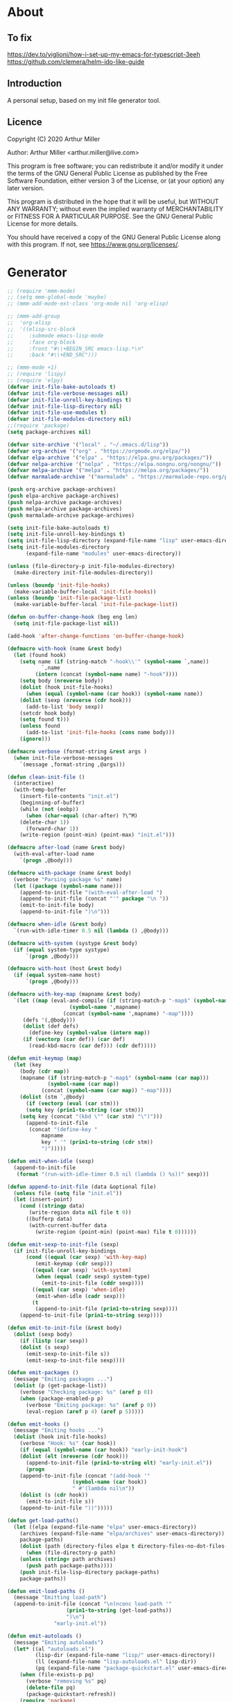 # -*- eval: (progn (org-babel-goto-named-src-block "onstartup") (org-babel-execute-src-block) (outline-hide-sublevels 2)); -*-
* About
** To fix
   [[https://dev.to/viglioni/how-i-set-up-my-emacs-for-typescript-3eeh]]
   https://github.com/clemera/helm-ido-like-guide
** Introduction

   A personal setup, based on my init file generator tool.

** Licence
   Copyright (C) 2020  Arthur Miller

   Author: Arthur Miller <arthur.miller@live.com>

   This program is free software; you can redistribute it and/or modify
   it under the terms of the GNU General Public License as published by
   the Free Software Foundation, either version 3 of the License, or
   (at your option) any later version.

   This program is distributed in the hope that it will be useful,
   but WITHOUT ANY WARRANTY; without even the implied warranty of
   MERCHANTABILITY or FITNESS FOR A PARTICULAR PURPOSE.  See the
   GNU General Public License for more details.

   You should have received a copy of the GNU General Public License
   along with this program.  If not, see <https://www.gnu.org/licenses/>.
* Generator
  #+NAME: onstartup
  #+begin_src emacs-lisp :results output silent
;; (require 'mmm-mode)
;; (setq mmm-global-mode 'maybe)
;; (mmm-add-mode-ext-class 'org-mode nil 'org-elisp)

;; (mmm-add-group
;;  'org-elisp
;;  '((elisp-src-block
;;     :submode emacs-lisp-mode
;;     :face org-block
;;     :front "#\\+BEGIN_SRC emacs-lisp.*\n"
;;     :back "#\\+END_SRC")))

;; (mmm-mode +1)
;; (require 'lispy)
;; (require 'elpy)
(defvar init-file-bake-autoloads t)
(defvar init-file-verbose-messages nil)
(defvar init-file-unroll-key-bindings t)
(defvar init-file-lisp-directory nil)
(defvar init-file-use-modules t)
(defvar init-file-modules-directory nil)
;;(require 'package)
(setq package-archives nil)

(defvar site-archive '("local" . "~/.emacs.d/lisp"))
(defvar org-archive '("org" . "https://orgmode.org/elpa/"))
(defvar elpa-archive '("elpa" . "https://elpa.gnu.org/packages/"))
(defvar nelpa-archive '("nelpa" . "https://elpa.nongnu.org/nongnu/"))
(defvar melpa-archive '("melpa" . "https://melpa.org/packages/"))
(defvar marmalade-archive '("marmalade" . "https://marmalade-repo.org/packages/"))

(push org-archive package-archives)
(push elpa-archive package-archives)
(push nelpa-archive package-archives)
(push melpa-archive package-archives)
(push marmalade-archive package-archives)

(setq init-file-bake-autoloads t)
(setq init-file-unroll-key-bindings t)
(setq init-file-lisp-directory (expand-file-name "lisp" user-emacs-directory))
(setq init-file-modules-directory
      (expand-file-name "modules" user-emacs-directory))

(unless (file-directory-p init-file-modules-directory)
  (make-directory init-file-modules-directory))

(unless (boundp 'init-file-hooks)
  (make-variable-buffer-local 'init-file-hooks))
(unless (boundp 'init-file-package-list)
  (make-variable-buffer-local 'init-file-package-list))

(defun on-buffer-change-hook (beg eng len)
  (setq init-file-package-list nil))

(add-hook 'after-change-functions 'on-buffer-change-hook)

(defmacro with-hook (name &rest body)
  (let (found hook)
    (setq name (if (string-match "-hook\\'" (symbol-name `,name))
		   `,name
		 (intern (concat (symbol-name name) "-hook"))))
    (setq body (nreverse body))
    (dolist (hook init-file-hooks)
      (when (equal (symbol-name (car hook)) (symbol-name name))
	(dolist (sexp (nreverse (cdr hook)))
	  (add-to-list 'body sexp))
	(setcdr hook body)
	(setq found t)))
    (unless found
      (add-to-list 'init-file-hooks (cons name body)))
    (ignore)))

(defmacro verbose (format-string &rest args )
  (when init-file-verbose-messages
    `(message ,format-string ,@args)))

(defun clean-init-file ()
  (interactive)
  (with-temp-buffer
    (insert-file-contents "init.el")
    (beginning-of-buffer)
    (while (not (eobp))
      (when (char-equal (char-after) ?\^M)
	(delete-char 1))
      (forward-char 1))
    (write-region (point-min) (point-max) "init.el")))

(defmacro after-load (name &rest body)
  (with-eval-after-load name
    `(progn ,@body)))

(defmacro with-package (name &rest body)
  (verbose "Parsing package %s" name)
  (let ((package (symbol-name name)))
    (append-to-init-file "(with-eval-after-load ")
    (append-to-init-file (concat "'" package "\n "))
    (emit-to-init-file body)
    (append-to-init-file ")\n")))

(defmacro when-idle (&rest body)
  `(run-with-idle-timer 0.5 nil (lambda () ,@body)))

(defmacro with-system (systype &rest body)
  (if (equal system-type systype)
      `(progn ,@body)))

(defmacro with-host (host &rest body)
  (if (equal system-name host)
      `(progn ,@body)))

(defmacro with-key-map (mapname &rest body)
  `(let ((map (eval-and-compile (if (string-match-p "-map$" (symbol-name ',mapname))
				    (symbol-name ',mapname)
				  (concat (symbol-name ',mapname) "-map"))))
	 (defs '(,@body)))
     (dolist (def defs)
       (define-key (symbol-value (intern map))
	 (if (vectorp (car def)) (car def)
	   (read-kbd-macro (car def))) (cdr def)))))

(defun emit-keymap (map)
  (let (key
	(body (cdr map))
	(mapname (if (string-match-p "-map$" (symbol-name (car map)))
		     (symbol-name (car map))
		   (concat (symbol-name (car map)) "-map"))))
    (dolist (stm `,@body)
      (if (vectorp (eval (car stm)))
	  (setq key (prin1-to-string (car stm)))
	(setq key (concat "(kbd \"" (car stm) "\")")))
      (append-to-init-file
       (concat "(define-key "
	       mapname
	       key " '" (prin1-to-string (cdr stm))
	       ")")))))

(defun emit-when-idle (sexp)
  (append-to-init-file
   (format "(run-with-idle-timer 0.5 nil (lambda () %s))" sexp)))

(defun append-to-init-file (data &optional file)
  (unless file (setq file "init.el"))
  (let (insert-point)
    (cond ((stringp data)
	   (write-region data nil file t 0))
	  ((bufferp data)
	   (with-current-buffer data
	     (write-region (point-min) (point-max) file t 0))))))

(defun emit-sexp-to-init-file (sexp)
  (if init-file-unroll-key-bindings
      (cond ((equal (car sexp) 'with-key-map)
	     (emit-keymap (cdr sexp)))
	    ((equal (car sexp) 'with-system)
	     (when (equal (cadr sexp) system-type)
	       (emit-to-init-file (cddr sexp))))
	    ((equal (car sexp) 'when-idle)
	     (emit-when-idle (cadr sexp)))
	    (t
	     (append-to-init-file (prin1-to-string sexp))))
    (append-to-init-file (prin1-to-string sexp))))

(defun emit-to-init-file (&rest body)
  (dolist (sexp body)
    (if (listp (car sexp))
	(dolist (s sexp)
	  (emit-sexp-to-init-file s))
      (emit-sexp-to-init-file sexp))))

(defun emit-packages ()
  (message "Emiting packages ...")
  (dolist (p (get-package-list))
    (verbose "Checking package: %s" (aref p 0))
    (when (package-enabled-p p)
      (verbose "Emiting package: %s" (aref p 0))
      (eval-region (aref p 4) (aref p 5)))))

(defun emit-hooks ()
  (message "Emiting hooks ...")
  (dolist (hook init-file-hooks)
    (verbose "Hook: %s" (car hook))
    (if (equal (symbol-name (car hook)) "early-init-hook")
	(dolist (elt (nreverse (cdr hook)))
	  (append-to-init-file (prin1-to-string elt) "early-init.el"))
      (progn
	(append-to-init-file (concat "(add-hook '"
				     (symbol-name (car hook))
				     " #'(lambda nil\n"))
	(dolist (s (cdr hook))
	  (emit-to-init-file s))
	(append-to-init-file "))")))))

(defun get-load-paths()
  (let ((elpa (expand-file-name "elpa" user-emacs-directory))
	(archives (expand-file-name "elpa/archives" user-emacs-directory))
	package-paths)
    (dolist (path (directory-files elpa t directory-files-no-dot-files-regexp))
      (when (file-directory-p path)
	(unless (string= path archives)
	  (push path package-paths))))
    (push init-file-lisp-directory package-paths)
    package-paths))

(defun emit-load-paths ()
  (message "Emitting load-path")
  (append-to-init-file (concat "\n(nconc load-path '"
			       (prin1-to-string (get-load-paths))
			       ")\n")
		       "early-init.el"))

(defun emit-autoloads ()
  (message "Emiting autoloads")
  (let* ((al "autoloads.el")
         (lisp-dir (expand-file-name "lisp/" user-emacs-directory))
         (ll (expand-file-name "lisp-autoloads.el" lisp-dir))
         (pq (expand-file-name "package-quickstart.el" user-emacs-directory)))
    (when (file-exists-p pq)
      (verbose "removing %s" pq)
      (delete-file pq)
      (package-quickstart-refresh))
    (require 'package)
    (package-generate-autoloads "lisp" lisp-dir)
    (with-temp-file al
      (when (file-exists-p pq)
        (verbose "Baking package quickstart")
        (insert-file-contents pq))
      (goto-char (point-min))
      (kill-line 2)
      (insert "(defvar package-activated-list nil)")
      (goto-char (point-max))
      (insert "(package-activate-all)")
      (kill-line -4)
      (goto-char (point-max))
      (when (file-exists-p ll)
        (verbose "Baking site autoloads file %s" ll)
        (insert-file-contents ll))
      (goto-char (point-min))
      (while (not (eobp))
        (when (re-search-forward "^(add-to-list" (line-end-position) t)
          (beginning-of-line)
          (kill-line 2))
        (beginning-of-line)
        (forward-line 1)))))

;; (defun get-load-paths()
;;   (let ((source (expand-file-name "lisp/" source-directory))
;;         (userlisp (expand-file-name "lisp/" user-emacs-directory))
;;         (modules (expand-file-name "modules/" user-emacs-directory))
;;         path)
;;     (push modules path)
;;     (push userlisp path)
;;     (push source path)
;;     (dolist (dir (directory-files-recursively source
;;     	      directory-files-no-dot-files-regexp t))
;;       (when (file-directory-p dir)
;;         (push dir path)))
;;     path))

;; (defun emit-load-paths ()
;;   (message "Emitting load-path")
;;   (append-to-init-file
;;    (concat "\n(setq load-path '" (prin1-to-string (get-load-paths)) ")")
;;    "early-init.el"))

;; (defun init-quickstart-refresh ()
;;   "(Re)Generate the `package-quickstart-file'."
;;   (interactive)
;;   (package-initialize 'no-activate)
;;   (require 'info)
;;   (let ((package--quickstart-pkgs ())
;;         ;; Pretend we haven't activated anything yet!
;;         (package-activated-list ())
;;         ;; Make sure we can load this file without load-source-file-function.
;;         (coding-system-for-write 'emacs-internal)
;;         (Info-directory-list '("")))
;;     (dolist (elt package-alist)
;;       (condition-case err
;;           (package-activate (car elt))
;;         ;; Don't let failure of activation of a package arbitrarily stop
;;         ;; activation of further packages.
;;         (error (message "%s" (error-message-string err)))))
;;     (setq package--quickstart-pkgs (nreverse package--quickstart-pkgs))
;;     (with-temp-file package-quickstart-file
;;       (emacs-lisp-mode)                 ;For `syntax-ppss'.
;;       (dolist (pkg package--quickstart-pkgs)
;;         (let* ((file
;;                 ;; Prefer uncompiled files (and don't accept .so files).
;;                 (let ((load-suffixes '(".el" ".elc")))
;;                   (locate-library (package--autoloads-file-name pkg))))
;;                (pfile (prin1-to-string file)))
;;           (insert-file-contents file)
;;           (goto-char (point-min))
;;           (while (search-forward "add-to-list 'load-path" nil t)
;;             (goto-char (line-beginning-position))
;;             (kill-sexp))
;;           ;; Fixup the special #$ reader form and throw away comments.
;;           (while (re-search-forward "#\\$\\|^;\\(.*\n\\)" nil 'move)
;;             (unless (nth 8 (syntax-ppss))
;;               (replace-match (if (match-end 1) "" pfile) t t)))
;;           (goto-char (point-min))
;;           (while (search-forward ";" nil t)
;;             (backward-char)
;;             (delete-region (point) (line-end-position)))
;;           (flush-lines "^[[:space:]]*^J\\|^$" (point-min) (point-max))
;; ;;          (flush-lines "^$" (point-min) (point-max))
;;           ))
;;       (pp `(setq package-activated-list
;;                  (append ',(mapcar #'package-desc-name package--quickstart-pkgs)
;;                          package-activated-list))
;;           (current-buffer))
;;       (let ((info-dirs (butlast Info-directory-list)))
;;         (when info-dirs
;;           (pp `(progn (require 'info)
;;                       (info-initialize)
;;                       (setq Info-directory-list
;;                             (append ',info-dirs Info-directory-list)))
;;               (current-buffer)))))))

;;     (defun emit-autoloads ()
;;       (message "Emiting autoloads")
;;       (let ((ll (expand-file-name "lisp-autoloads.el" init-file-lisp-directory))
;; 	    (pq (expand-file-name "package-quickstart.el" user-emacs-directory)))
;; 	(require 'package)
;; 	(when (file-exists-p pq)
;; 	  (verbose "removing %s" pq)
;; 	  (delete-file pq)
;; 	  (package-quickstart-refresh))
;; 	(package-generate-autoloads "lisp" init-file-lisp-directory)
;; 	(when (file-exists-p ll)
;; 	  (verbose "Baking site autoloads file %s" ll)
;;           (with-temp-buffer
;; 	    (insert-file-contents pq)
;;             (goto-char (point-min))
;; 	    (insert "(defvar package-activated-list nil)")
;; 	    (goto-char (point-max))
;; 	    (insert "(package-activate-all)")
;; 	    (goto-char (point-max))
;;             (insert-file-contents ll)
;;             (write-region (point-min) (point-max) pq)))))

(defmacro maybe-remove-file (file)
  `(when (file-exists-p ,file)
     (delete-file ,file)
     (message "Removed file %s" ,file)))

(defun tangle-init-file (&optional file)
  (message "Exporting init files.")
  (unless file
    (setq file "init.el"))
  (maybe-remove-file "init.el")
  (maybe-remove-file "init.elc")
  (maybe-remove-file "early-init.el")
  (with-temp-file "init.el"
    (insert ";;; init.el -*- lexical-binding: t; -*-\n")
    (insert ";;; This file is machine generated by init-file generator, don't edit\n")
    (insert ";;; manually, edit instead file init.org and generate new init file from it.\n\n"))
  (with-temp-file "early-init.el"
    (insert ";;; early-init.el -*- lexical-binding: t; -*-\n")
    (insert ";;; This file is machine generated by init-file generator, don't edit\n")
    (insert ";;; manually, edit instead file init.org and generate new init file from it.\n\n"))
  (setq init-file-hooks nil)
  ;; are we baking quickstart file?
  (when init-file-bake-autoloads
    (emit-autoloads)
    ;;(append-to-init-file "\n(setq package-quickstart nil package-enable-at-startup nil package--init-file-ensured t)\n" "early-init.el")
    (with-temp-buffer
      (insert-file-contents-literally "autoloads.el")
      (append-to-init-file (current-buffer)))
    )
  ;; generate stuff
  (emit-packages)
  ;; do this after user init stuff
  (emit-hooks) ;; must be done after emiting packages
  (emit-load-paths);; must be done after emiting hooks
  ;; fix init.el
  (append-to-init-file "\n;; Local Variables:\n")
  (append-to-init-file ";; byte-compile-warnings: (not free-vars unresolved))\n")
  (append-to-init-file ";; End:\n")
  (clean-init-file))

(defun goto-code-start (section)
  (goto-char (point-min))
  (re-search-forward section)
  (re-search-forward "begin_src.*emacs-lisp")
  (skip-chars-forward "\s\t\n\r"))

(defun goto-code-end ()
  (re-search-forward "end_src")
  (beginning-of-line))

(defun generate-init-files ()
  (interactive)
  (message "Exporting init.el ...")
  (tangle-init-file)
  (let ((tangled-file "init.el"))
    (verbose "Byte compiled %s" tangled-file)
    (if (featurep 'comp)
	(message "Native compiled %s" (native-compile tangled-file)))
    ;; always produce elc file
    (byte-compile-file tangled-file)
    (verbose "Tangled and compiled %s" tangled-file))
  (message "Done."))

(defun install-file (file)
  (when (file-exists-p file)
    (unless (equal (file-name-directory buffer-file-name)
		   (expand-file-name user-emacs-directory))
      (copy-file file user-emacs-directory t))
    (message "Wrote: %s." file)))

(defun install-init-files ()
  (interactive)
  (let ((i "init.el")
	(ic "init.elc")
	(ei "early-init.el")
	(al "autoloads.el")
	(pq (expand-file-name "package-quickstart.el" user-emacs-directory))
	(pqc (expand-file-name "package-quickstart.elc" user-emacs-directory)))
    (install-file i)
    (install-file ei)
    (unless (file-exists-p ic)
      (byte-compile (expand-file-name el)))
    (install-file ic)
    (unless init-file-bake-autoloads
      (byte-compile pq))
    (when init-file-bake-autoloads
      ;; remove package-quickstart files from .emacs.d
      (when (file-exists-p pq)
	(delete-file pq))
      (when (file-exists-p pqc)
	(delete-file pqc)))))

(defun install-modules ()
  (interactive)
  (let ((elpa (expand-file-name "elpa/" user-emacs-directory))
	(modules (expand-file-name "modules/" user-emacs-directory))
	link)
    (unless (file-directory-p modules)
      (make-directory modules))
    (dolist (file (directory-files-recursively elpa "\\.elc"))
      (setq link (concat (file-name-sans-extension file) ".el"))
      (make-symbolic-link link modules t)
      (setq link (concat (file-name-sans-extension file) "-autoloads.el"))
      (when (file-exists-p link)
	(make-symbolic-link link modules t))
      (copy-file file modules t t t t))))

(defun normal-top-level-add-subdirs-to-load-path ()
  "Recursively add all subdirectories of `default-directory' to `load-path'.
    More precisely, this uses only the subdirectories whose names
    start with letters or digits; it excludes any subdirectory named `RCS'
    or `CVS', and any subdirectory that contains a file named `.nosearch'."
  (let (dirs
	attrs
	(pending (list default-directory)))
    ;; This loop does a breadth-first tree walk on DIR's subtree,
    ;; putting each subdir into DIRS as its contents are examined.
    (while pending
      (push (pop pending) dirs)
      (let* ((this-dir (car dirs))
	     (contents (directory-files this-dir))
	     (default-directory this-dir)
	     (canonicalized (if (fboundp 'w32-untranslated-canonical-name)
				(w32-untranslated-canonical-name this-dir))))
	;; The Windows version doesn't report meaningful inode numbers, so
	;; use the canonicalized absolute file name of the directory instead.
	(setq attrs (or canonicalized
			(nthcdr 10 (file-attributes this-dir))))
	(unless (member attrs normal-top-level-add-subdirs-inode-list)
	  (push attrs normal-top-level-add-subdirs-inode-list)
	  (dolist (file contents)
	    (and (string-match "\\`[[:alnum:]]" file)
		 ;; The lower-case variants of RCS and CVS are for DOS/Windows.
		 (not (member file '("RCS" "CVS" "rcs" "cvs")))
		 (file-directory-p file)
		 (let ((expanded (expand-file-name file)))
		   (or (file-exists-p (expand-file-name ".nosearch" expanded))
		       (setq pending (nconc pending (list expanded))))))))))
    (normal-top-level-add-to-load-path (cdr (nreverse dirs)))))

(defun get-package-list ()
  (when (buffer-modified-p)
    (setq init-file-package-list nil))
  (unless init-file-package-list
    (save-excursion
      (goto-char (point-min))
      (let (package packages start end
		    config-start config-end ms me s)
	(goto-char (point-min))
	(verbose "Creating package list ...")
	(re-search-forward "^\\* Packages")
	(while (re-search-forward "^\\*\\* " (eobp) t)
	  ;; format: [name enabled pseudo pinned-to code-start-pos code-end-pos fetch-url]
	  (setq package (vector "" t nil "" 0 0 "")
		config-start (point) end (line-end-position))
	  ;; package name
	  (while (search-forward "] " end t) )
	  (setq start (point))
	  (skip-chars-forward "[a-zA-Z\\-]")
	  (aset package 0
		(buffer-substring-no-properties start (point)))
	  (goto-char (line-beginning-position))
	  ;; enabled?
	  (when (search-forward "[ ]" end t)
	    (aset package 1 nil))
	  (goto-char (line-beginning-position))
	  (search-forward "[" end t)
	  (setq ms (point))
	  (goto-char (line-beginning-position))
	  (search-forward "]" end t)
	  (setq me (- (point) 1))
	  (setq s (buffer-substring-no-properties ms me))
	  (when (gt (length s) 1)
	    (setq s (string-trim s))
	    ;; installable?
	    (if (or (equal s "local") (equal s "none"))
		(aset package 2 t)
	      ;; pinned to repository?
	      (aset package 3 s)))
	  (goto-char start)
	  ;; code start
	  (re-search-forward "begin_src.*emacs-lisp" (eobp) t)
	  (aset package 4 (point))
	  (re-search-forward "end_src$" (eobp) t)
	  (beginning-of-line)
	  (aset package 5 (point))
	  ;; are we fetching from somewhere?
	  (goto-char (aref package 5))
	  (when (re-search-backward "^[ \t].*GIT:" config-start t)
	    (search-forward "GIT:")
	    (skip-chars-forward " \t")
	    (setq start (point))
	    (end-of-line)
	    (skip-chars-backward " \t")
	    (aset package 6
		  (buffer-substring-no-properties start (point))))
	  (push package init-file-package-list)
	  (setq init-file-package-list (nreverse init-file-package-list))))))
  init-file-package-list)

;; (let ((l (get-package-list)))
;;   (with-current-buffer (get-buffer-create "*package-list*")
;;     (erase-buffer)
;;     (dolist (p l)
;;       (beginning-of-line)
;;       (insert (aref p 0))
;;       (newline))
;;     (switch-to-buffer (current-buffer))))

;; (defun print-line (&optional beg)
;;   (let ((end (line-end-position)))
;;     (unless beg (setq beg (line-beginning-position)))
;;     (message "%s" (buffer-substring-no-properties beg end))))

;; Install packages
(defun ensure-package (package)
  (let ((p (intern (aref package 0))))
    (unless (package-installed-p p)
      (message "Installing package: %s" p)
      (package-install p))))

(defun package-pseudo-p (package)
  (aref package 2))

(defun package-enabled-p (package)
  (aref package 1))

(defun install-packages (&optional packages)
  (interactive)
  (package-initialize)
  (package-refresh-contents)
  (unless packages
    (setq packages (get-package-list)))
  (dolist (p packages)
    (unless (package-pseudo-p p)
      (ensure-package p)))
  (package-quickstart-refresh))

(defmacro gt (n1 n2)
  `(> ,n1 ,n2))

(defmacro gte (n1 n2)
  `(>= ,n1 ,n2))

(defmacro lt (n1 n2)
  `(< ,n1 ,n2))

(defmacro lte (n1 n2)
  `(<= ,n1 ,n2))

(defun current-package ()
  "Return name of package the cursor is at the moment."
  (save-excursion
    (let (nb ne pn (start (point)))
      (when (re-search-backward "^\\* Packages" (point-min) t)
	(setq nb (point))
	(goto-char start)
	(setq pn (search-forward "** " (line-end-position) t 1))
	(unless pn
	  (setq pn (search-backward "** " nb t 1)))
	(when pn
	  (search-forward "] ")
	  (setq nb (point))
	  (re-search-forward "[\n[:blank:]]")
	  (forward-char -1)
	  (setq ne (point))
	  (setq pn (buffer-substring-no-properties nb ne))
	  pn)))))

(defun install-and-configure ()
  (interactive)
  (install-packages)
  (generate-init-files)
  (install-init-files))

(defun configure-emacs ()
  (interactive)
  (generate-init-files)
  (install-init-files))

;; org hacks
(defun org-init--packages ()
  "Return start of packages; point after the \"* Packages\" heading."
  (save-excursion
    ;; we search backward, which will find beginning of line if the current
    ;; point is after the heading
    (cond ((re-search-backward "^\\* Packages" (point-min) t)
	   (point))
	  ;; the point was after the heading, and now we are at the point-min
	  ((re-search-forward "^\\* Packages" nil t)
	   (beginning-of-line)
	   (point))
	  ;; we didn't found the Packages section, means invalid file
	  (t (error "No Packages section in current file found.")))))

;; help fns to work with init.org
(defun add-package (package)
  (interactive "sPackage name: ")
  (goto-char (org-init--packages))
  (forward-line 1)
  (insert (concat "\n** [x] "
		  package
		  "\n#+begin_src emacs-lisp\n"
		  "\n#+end_src\n"))
  (forward-line -2))

(defun add-git-package (url)
  (interactive "sGIT url: ")
  (unless (string-empty-p url)
    (let ((tokens (split-string url "/" t "\s\t")) package)
      (message "T: %S" tokens)
      (dolist (tk tokens)
	(setq package tk))
      (goto-char (org-init--packages))
      (forward-line 1)
      (insert (concat "\n** [x] " package
		      "\n#+GIT: " url
		      "\n#+begin_src emacs-lisp\n"
		      "\n#+end_src\n"))
      (forward-line -2))))

(defun add-pseudo-package (package)
  (interactive "sPackage name: ")
  (goto-char (org-init--packages))
  (forward-line 1)
  (insert (concat "** [none  ] [x] "
		  package
		  "\n#+begin_src emacs-lisp\n"
		  "\n#+end_src\n"))
  (forward-line -2))

(defun org-init--package-enabled-p ()
  "Return t if point is in a package headline and package is enabled."
  (save-excursion
    (beginning-of-line)
    (looking-at "^[ \t]*\\*\\* \\[x\\]")))

(defun org-init--toggle-headline-checkbox ()
  "Switch between enabled/disabled todo state."
  (if (org-init--package-enabled-p)
      (org-todo 2)
    (org-todo 1)))

(defun org-init--package-section-p ()
  (save-excursion
    (let ((current-point (point)))
      (when (re-search-backward "^\\* Packages" nil t)
	(forward-line 1)
	(gte current-point (point))))))

(defun org-init--shiftup ()
  "Switch between enabled/disabled todo state."
  (interactive)
  (if (org-init--package-section-p)
      (save-excursion
	(beginning-of-line)
	(unless (looking-at org-heading-regexp)
	  (re-search-backward org-heading-regexp))
	(ohc--shiftup))
    (org-shiftup)))

(defun org-init--shiftdown ()
  "Switch between enabled/disabled todo state."
  (interactive)
  (if (org-init--package-section-p)
      (save-excursion
	(beginning-of-line)
	(unless (looking-at org-heading-regexp)
	  (re-search-backward org-heading-regexp))
	(ohc--shiftdown))
    (org-shiftdown)))

(defun org-init--shiftright ()
  "Switch between enabled/disabled todo state."
  (interactive)
  (if (org-init--package-section-p)
      (save-excursion
	(beginning-of-line)
	(unless (looking-at org-heading-regexp)
	  (re-search-backward org-heading-regexp))
	(org-shiftright))
    (org-shiftright)))

(defun org-init--shiftleft ()
  "Switch between enabled/disabled todo state."
  (interactive)
  (if (org-init--package-section-p)
      (save-excursion
	(beginning-of-line)
	(unless (looking-at org-heading-regexp)
	  (re-search-backward org-heading-regexp))
	(org-shiftleft))
    (org-shiftleft)))

(defun org-init--open-in-dired ()
  (interactive)
  (if (org-init--package-section-p)
      (save-excursion
	(beginning-of-line)
	(unless (looking-at org-heading-regexp)
	  (re-search-backward org-heading-regexp))
	(let ((elpa (expand-file-name "elpa" user-emacs-directory))
	      start pkgname)
	  (while (search-forward "] " (line-end-position) t) )
	  (setq start (point))
	  (skip-chars-forward "[a-zA-Z\\-]")
	  (setq pkgname (buffer-substring-no-properties start (point)))
	  (setq pkdir (directory-files elpa t pkgname t ))
	  (if pkdir (dired (car pkdir)))))))

(defun org-init--sort-packages ()
  "This is just a convenience wrapper for org-sort. It does reverted sort on
      todo keywords-"
  (interactive)
  (save-excursion
    (goto-char (org-init--packages))
    (org-sort-entries nil ?a) ;; first sort alphabetic than in reversed todo-order
    (org-sort-entries nil ?O)
    (org-cycle) (org-cycle)))

(defvar org-init-mode-map
  (let ((map (make-sparse-keymap)))
    (define-key org-heading-checkbox-mode-map
      [remap ohc--shiftup] #'org-init--shiftup)
    (define-key org-heading-checkbox-mode-map
      [remap ohc--shiftdown] #'org-init--shiftdown)
    (define-key org-mode-map [remap org-shiftleft] #'org-init--shiftleft)
    (define-key org-mode-map [remap org-shiftright] #'org-init--shiftright)
    (define-key map (kbd "C-c C-j") 'org-init--open-in-dired)
    (define-key map (kbd "C-c i a") 'add-package)
    (define-key map (kbd "C-c i i") 'install-packages)
    (define-key map (kbd "C-c i p") 'add-pseudo-package)
    (define-key map (kbd "C-c i s") 'org-init--sort-packages)
    (define-key map (kbd "C-c i g") 'generate-init-files)
    map)
  "Keymap used in `org-init-mode'.")

(defvar org-init-mode-enabled nil)
(defvar org-init-old-kwds nil)
(defvar org-init-old-key-alist nil)
(defvar org-init-old-kwd-alist nil)
(defvar org-init-old-log-done nil)
(defvar org-init-old-todo nil)

(make-variable-buffer-local 'org-log-done)
(make-variable-buffer-local 'org-todo-keywords)

(defun org-init--longest-str (lst)
  (let ((len 0) l)
    (dolist (elt lst)
      (setq l (length elt))
      (when (lt len l)
	(setq len l)))
    len))

(define-minor-mode org-init-mode ""
  :global nil :lighter " init-file"
  (unless (derived-mode-p 'org-mode)
    (error "Not in org-mode."))
  (cond (org-init-mode
	 (unless org-init-mode-enabled
	   (setq org-init-mode-enabled t
		 org-init-old-log-done org-log-done
		 org-init-old-kwds org-todo-keywords-1
		 org-init-old-key-alist org-todo-key-alist
		 org-init-old-kwd-alist org-todo-kwd-alist)
	   (setq-local org-log-done nil)
	   (let (s kwdlist templist l)
	     (dolist (repo package-archives)
	       (push (car repo) templist))
	     (push "none" templist)
	     (setq l (org-init--longest-str templist))
	     (dolist (s templist)
	       (while (lt (length s) l)
		 (setq s (concat s " ")))
	       (push (concat "[ " s " ]") kwdlist))
	     (org-todo-per-file-keywords (nreverse kwdlist)))))
	(t
	 (setq org-todo-keywords-1 org-init-old-kwds
	       org-todo-key-alist org-init-old-key-alist
	       org-todo-kwd-alist org-init-old-kwd-alist
	       org-log-done org-init-old-log-done
	       org-init-mode-enabled nil))))

(defun org-todo-per-file-keywords (kwds)
  "Sets per file TODO labels. Takes as argument a list of strings to be
	      used as labels."
  (let (alist)
    (push "TODO" alist)
    (dolist (kwd kwds)
      (push kwd alist))
    (setq alist (list (nreverse alist)))
    ;; TODO keywords.
    (setq-local org-todo-kwd-alist nil)
    (setq-local org-todo-key-alist nil)
    (setq-local org-todo-key-trigger nil)
    (setq-local org-todo-keywords-1 nil)
    (setq-local org-done-keywords nil)
    (setq-local org-todo-heads nil)
    (setq-local org-todo-sets nil)
    (setq-local org-todo-log-states nil)
    (let ((todo-sequences alist))
      (dolist (sequence todo-sequences)
	(let* ((sequence (or (run-hook-with-args-until-success
			      'org-todo-setup-filter-hook sequence)
			     sequence))
	       (sequence-type (car sequence))
	       (keywords (cdr sequence))
	       (sep (member "|" keywords))
	       names alist)
	  (dolist (k (remove "|" keywords))
	    (unless (string-match "^\\(.*?\\)\\(?:(\\([^!@/]\\)?.*?)\\)?$"
				  k)
	      (error "Invalid TODO keyword %s" k))
	    (let ((name (match-string 1 k))
		  (key (match-string 2 k))
		  (log (org-extract-log-state-settings k)))
	      (push name names)
	      (push (cons name (and key (string-to-char key))) alist)
	      (when log (push log org-todo-log-states))))
	  (let* ((names (nreverse names))
		 (done (if sep (org-remove-keyword-keys (cdr sep))
			 (last names)))
		 (head (car names))
		 (tail (list sequence-type head (car done) (org-last done))))
	    (add-to-list 'org-todo-heads head 'append)
	    (push names org-todo-sets)
	    (setq org-done-keywords (append org-done-keywords done nil))
	    (setq org-todo-keywords-1 (append org-todo-keywords-1 names nil))
	    (setq org-todo-key-alist
		  (append org-todo-key-alist
			  (and alist
			       (append '((:startgroup))
				       (nreverse alist)
				       '((:endgroup))))))
	    (dolist (k names) (push (cons k tail) org-todo-kwd-alist))))))
    (setq org-todo-sets (nreverse org-todo-sets)
	  org-todo-kwd-alist (nreverse org-todo-kwd-alist)
	  org-todo-key-trigger (delq nil (mapcar #'cdr org-todo-key-alist))
	  org-todo-key-alist (org-assign-fast-keys org-todo-key-alist))
    ;; Compute the regular expressions and other local variables.
    ;; Using `org-outline-regexp-bol' would complicate them much,
    ;; because of the fixed white space at the end of that string.
    (unless org-done-keywords
      (setq org-done-keywords
	    (and org-todo-keywords-1 (last org-todo-keywords-1))))
    (setq org-not-done-keywords
	  (org-delete-all org-done-keywords
			  (copy-sequence org-todo-keywords-1))
	  org-todo-regexp (regexp-opt org-todo-keywords-1 t)
	  org-not-done-regexp (regexp-opt org-not-done-keywords t)
	  org-not-done-heading-regexp
	  (format org-heading-keyword-regexp-format org-not-done-regexp)
	  org-todo-line-regexp
	  (format org-heading-keyword-maybe-regexp-format org-todo-regexp)
	  org-complex-heading-regexp
	  (concat "^\\(\\*+\\)"
		  "\\(?: +" org-todo-regexp "\\)?"
		  "\\(?: +\\(\\[#.\\]\\)\\)?"
		  "\\(?: +\\(.*?\\)\\)??"
		  "\\(?:[ \t]+\\(:[[:alnum:]_@#%:]+:\\)\\)?"
		  "[ \t]*$")
	  org-complex-heading-regexp-format
	  (concat "^\\(\\*+\\)"
		  "\\(?: +" org-todo-regexp "\\)?"
		  "\\(?: +\\(\\[#.\\]\\)\\)?"
		  "\\(?: +"
		  ;; Stats cookies can be stuck to body.
		  "\\(?:\\[[0-9%%/]+\\] *\\)*"
		  "\\(%s\\)"
		  "\\(?: *\\[[0-9%%/]+\\]\\)*"
		  "\\)"
		  "\\(?:[ \t]+\\(:[[:alnum:]_@#%%:]+:\\)\\)?"
		  "[ \t]*$")
	  org-todo-line-tags-regexp
	  (concat "^\\(\\*+\\)"
		  "\\(?: +" org-todo-regexp "\\)?"
		  "\\(?: +\\(.*?\\)\\)??"
		  "\\(?:[ \t]+\\(:[[:alnum:]:_@#%]+:\\)\\)?"
		  "[ \t]*$"))))

(push "GIT" org-element-affiliated-keywords)

;; from J. Kitchin:
;; https://kitchingroup.cheme.cmu.edu/blog/2017/06/10/Adding-keymaps-to-src-blocks-via-org-font-lock-hook/
(require 'org-mouse)
(require 'elisp-mode)

(defun scimax-spoof-mode (orig-func &rest args)
  "Advice function to spoof commands in org-mode src blocks.
    It is for commands that depend on the major mode. One example is
    `lispy--eval'."
  (if (org-in-src-block-p)
      (let ((major-mode (intern (format "%s-mode" (first (org-babel-get-src-block-info))))))
	(apply orig-func args))
    (apply orig-func args)))

(defvar scimax-src-block-keymaps
  `(("emacs-lisp"
     .
     ,(let ((map (make-composed-keymap
                  `(,emacs-lisp-mode-map ,org-init-mode-map)
		  org-mode-map)))
	(define-key map (kbd "C-c C-c") 'org-ctrl-c-ctrl-c)
	map))))

(defun scimax-add-keymap-to-src-blocks (limit)
  "Add keymaps to src-blocks defined in `scimax-src-block-keymaps'."
  (let ((case-fold-search t)
	lang)
    (while (re-search-forward org-babel-src-block-regexp limit t)
      (let ((lang (match-string 2))
	    (beg (match-beginning 0))
	    (end (match-end 0)))
	(if (assoc (org-no-properties lang) scimax-src-block-keymaps)
	    (progn
	      (add-text-properties
	       beg end `(local-map ,(cdr (assoc
					  (org-no-properties lang)
					  scimax-src-block-keymaps))))
	      (add-text-properties
	       beg end `(cursor-sensor-functions
			 ((lambda (win prev-pos sym)
			    ;; This simulates a mouse click and makes a menu change
			    (org-mouse-down-mouse nil)))))))))))

(define-minor-mode scimax-src-keymap-mode
  "Minor mode to add mode keymaps to src-blocks."
  :init-value nil
  (if scimax-src-keymap-mode
      (progn
	(add-hook 'org-font-lock-hook #'scimax-add-keymap-to-src-blocks t)
	(add-to-list 'font-lock-extra-managed-props 'local-map)
	(add-to-list 'font-lock-extra-managed-props 'cursor-sensor-functions)
	(advice-add 'lispy--eval :around 'scimax-spoof-mode)
	(cursor-sensor-mode +1))
    (remove-hook 'org-font-lock-hook #'scimax-add-keymap-to-src-blocks)
    (advice-remove 'lispy--eval 'scimax-spoof-mode)
    (cursor-sensor-mode -1))
  (font-lock-fontify-buffer))

(org-init-mode +1)
(scimax-src-keymap-mode +1)
    #+end_src
* Packages

** [ local ] [x] system-cores.el
#+GIT: https://github.com/aaron-em/system-cores.el
#+begin_src emacs-lisp

#+end_src
** [ none  ] [x] c/c++
  #+begin_src emacs-lisp
  (with-hook after-init
             (add-hook 'c-initialization-hook 'my-c-init)
             (add-hook 'c++-mode-hook 'my-c++-init)
             (add-to-list 'auto-mode-alist '("\\.c\\'" . c-mode))
             (add-to-list 'auto-mode-alist '("\\.h\\'" . c-mode))
             (setq auto-mode-alist
                   (append (list '("\\.\\(|hh\\|cc\\|c++\\|cpp\\|tpp\\|hpp\\|hxx\\|cxx\\|inl\\|cu\\)$" . c++-mode)) 
                           auto-mode-alist))
             (when-idle
              (require 'c++-setup)))
  #+end_src
** [ none  ] [x] dap-java
  #+begin_src emacs-lisp

  #+end_src
** [ none  ] [x] dired
  #+begin_src emacs-lisp
  (with-hook after-init
             (with-key-map global
                           ("C-x C-j"   . dired-jump)
                           ("C-x 4 C-j" . dired-jump-other-window))
             ;; (when-idle
             ;;  (require 'dired-extras)
             ;;  (message "Dired loaded on idle."))
             )

  (with-package dired
                (require 'dired-extras)
                (setq dired-dwim-target t
                      global-auto-revert-non-file-buffers nil
                      dired-recursive-copies  'always
                      dired-recursive-deletes 'always
                      dired-listing-switches "-lA --si --time-style=long-iso --group-directories-first"
                      wdired-use-vertical-movement t
                      wdired-allow-to-change-permissions t
                      dired-omit-files-p t
                      dired-omit-files (concat dired-omit-files "\\|^\\..+$"))

                (setq openwith-associations
                      (list (list (openwith-make-extension-regexp
                                   '("flac" "mpg" "mpeg" "mp3" "mp4"
                                     "avi" "wmv" "wav" "mov" "flv"
                                     "ogm" "ogg" "mkv" "webm"))
                                  "mpv"
                                  '(file))

                            (list (openwith-make-extension-regexp
                                   '("html" "htm"))
                                  (getenv "BROWSER")
                                  '(file))))

                (with-system windows-nt
                             (setq ls-lisp-use-insert-directory-program "gls"))
              
                (with-system gnu/linux
                             (dolist (ext (list (list (openwith-make-extension-regexp
                                                       '("xbm" "pbm" "pgm" "ppm" "pnm"
                                                         "png" "gif" "bmp" "tif" "jpeg" "jpg"))
                                                      "feh"
                                                      '(file))
                                              
                                                (list (openwith-make-extension-regexp
                                                       '("doc" "xls" "ppt" "odt" "ods" "odg" "odp" "rtf"))
                                                      "libreoffice"
                                                      '(file))

                                                (list (openwith-make-extension-regexp
                                                       '("\\.lyx"))
                                                      "lyx"
                                                      '(file))

                                                (list (openwith-make-extension-regexp
                                                       '("chm"))
                                                      "kchmviewer"
                                                      '(file))

                                                (list (openwith-make-extension-regexp
                                                       '("pdf" "ps" "ps.gz" "dvi" "epub" "djv" "djvu" "mobi"))
                                                      "okular"
                                                      '(file))))
                               (add-to-list 'openwith-associations ext)))

                (with-key-map dired-mode
                              ("C-x <M-S-return>" . dired-open-current-as-sudo)                    
                              ("r"                . dired-do-rename)
                              ("C-S-r"            . wdired-change-to-wdired-mode)
                              ("f"                . wdired-change-to-partial-wdired-mode)
                              ;; ("C-r C-s"          . tmtxt/dired-async-get-files-size)
                              ;; ("C-r C-r"          . tda/rsync)
                              ;; ("C-r C-z"          . tda/zip)
                              ;; ("C-r C-u"          . tda/unzip)
                              ;; ("C-r C-a"          . tda/rsync-multiple-mark-file)
                              ;; ("C-r C-e"          . tda/rsync-multiple-empty-list)
                              ;; ("C-r C-d"          . tda/rsync-multiple-remove-item)
                              ;; ("C-r C-v"          . tda/rsync-multiple)
                              ;; ("C-r C-s"          . tda/get-files-size)
                              ;; ("C-r C-q"          . tda/download-to-current-dir)
                              ("S-<return>"       . dired-openwith)
                              ("C-'"              . dired-collapse-mode)
                              ("M-p"              . scroll-down-line)
                              ("M-m"              . dired-mark-backward)
                              ("M-<"              . dired-goto-first)
                              ("M->"              . dired-goto-last)
                              ("M-<return>"       . my-run)
                              ("C-S-f"            . dired-narrow)
                              ("P"                . peep-dired)
                              ("<f1>"             . term-toggle)
                              ("TAB"              . dired-subtree-toggle)
                              ("f"                . dired-subtree-fold-all)                            
                              ("e"                . dired-subtree-expand-all)))

  (with-hook dired-mode
             (dired-omit-mode t)
             (dired-async-mode t)
             (dired-hide-details-mode)
             (dired-auto-readme-mode t))
  #+end_src
** [ none  ] [x] early-init
  #+begin_src emacs-lisp
  (with-hook early-init
             (defvar old-file-name-handler file-name-handler-alist)
             (setq file-name-handler-alist nil
                   gc-cons-threshold most-positive-fixnum
                   frame-inhibit-implied-resize t
                   bidi-inhibit-bpa t
                   initial-scratch-message ""
                   inhibit-splash-screen t
                   inhibit-startup-screen t
                   inhibit-startup-message t
                   inhibit-startup-echo-area-message t
                   show-paren-delay 0
                   use-dialog-box nil
                   visible-bell nil
                   ring-bell-function 'ignore
                   load-prefer-newer t
                   shell-command-default-error-buffer "Shell Command Errors"
                   native-comp-async-report-warnings-errors 'silent
                   comp-speed 3)

             (setq-default abbrev-mode t
                           indent-tabs-mode nil
                           indicate-empty-lines t
                           cursor-type 'bar
                           fill-column 80
                           auto-fill-function 'do-auto-fill
                           cursor-in-non-selected-windows 'hollow
                           bidi-display-reordering 'left-to-right
                           bidi-paragraph-direction 'left-to-right)

             (push '(menu-bar-lines . 0) default-frame-alist)
             (push '(tool-bar-lines . 0) default-frame-alist)
             (push '(vertical-scroll-bars . nil) default-frame-alist)
             (push '(font . "Anonymous Pro-16") default-frame-alist)
             ;; (push '(font . "Some imaginary font") default-frame-alist)
             (custom-set-faces '(default ((t (:height 120)))))
           
             ;; (let ((default-directory  (expand-file-name "lisp" user-emacs-directory)))
                  ;;   (normal-top-level-add-to-load-path '("."))
                  ;;   (normal-top-level-add-subdirs-to-load-path))
           
             (define-prefix-command 'C-z-map)
             (global-set-key (kbd "C-z") 'C-z-map)
             (global-unset-key (kbd "C-v")))
  #+end_src
** [ none  ] [x] emacs
  #+begin_src emacs-lisp
  (with-hook after-init
             (setenv "BROWSER" "firefox-developer-edition")

             (with-system windows-nt
                          ;; (global-disable-mouse-mode 1)
                          (setq w32-get-true-file-attributes nil
                                w32-pipe-read-delay 0
                                w32-pipe-buffer-size (* 64 1024)
                                ;;package-gnupghome-dir "c:/Users/arthu/.emacs.d/elpa/gnupg"
                                source-directory "c:/emacs/emsrc/emacs"
                                command-line-x-option-alist nil
                                command-line-ns-option-alist nil))
           
             (let ((etc (expand-file-name "etc" user-emacs-directory)))
               (unless (file-directory-p etc)
                 (make-directory etc))
               (setq show-paren-style 'expression
                     shell-file-name "bash"
                     shell-command-switch "-ic"
                     delete-exited-processes t
                     echo-keystrokes 0.1
                     winner-dont-bind-my-keys t
                     auto-window-vscroll nil
                     require-final-newline t
                     next-line-add-newlines t
                     bookmark-save-flag 1
                     delete-selection-mode t
                     confirm-kill-processes nil
                     large-file-warning-threshold nil
                     save-abbrevs 'silent
                     save-interprogram-paste-before-kill t
                     save-place-file (expand-file-name "places" etc)
                     max-lisp-eval-depth '100000
                     max-specpdl-size '1000000
                     scroll-preserve-screen-position 'always
                     scroll-conservatively 1
                     maximum-scroll-margin 1
                     scroll-margin 0
                     make-backup-files nil
                     backup-directory-alist `(("." . ,etc))
                     custom-file (expand-file-name "custom.el" etc)
                     abbrev-file-name (expand-file-name "abbrevs.el" etc)
                     bookmark-default-file (expand-file-name "bookmarks" etc)))

             (add-to-list 'display-buffer-alist '("\\*Compile-Log\\*"
                                                  (display-buffer-no-window)))

             (fset 'yes-or-no-p 'y-or-n-p)
             (electric-indent-mode 1)
             (electric-pair-mode 1)
             (global-auto-revert-mode)
             (global-hl-line-mode 1)
             (global-subword-mode 1)
             (auto-compression-mode 1)
             (auto-image-file-mode)
             (auto-insert-mode 1)
             (auto-save-mode 1)
             (blink-cursor-mode 1)
             (column-number-mode 1)
             (delete-selection-mode 1)
             (display-time-mode 1)
             (pending-delete-mode 1)
             (show-paren-mode t)
             (save-place-mode 1)
             (winner-mode t)
             (turn-on-auto-fill)
           
             (diminish 'winner-mode)
             (diminish 'eldoc-mode)
             (diminish 'electric-pair-mode)
             (diminish 'auto-complete-mode)
             (diminish 'abbrev-mode)
             (diminish 'auto-fill-function)
             (diminish 'subword-mode)
             (diminish 'auto-insert-mode)
           
             (with-key-map global
                           ;; Window-buffer operations
                           ("C-<insert>"    . term-toggle)
                           ("<insert>"      . term-toggle-eshell)
                           ([f9]            . ispell-word)
                           ([S-f10]         . next-buffer)
                           ([f10]           . previous-buffer)
                           ([f12]           . kill-buffer-but-not-some)
                           ([M-f12]         . kill-buffer-other-window)
                           ([C-M-f12]       . only-current-buffer)

                           ;; Emacs windows
                           ("C-v <left>"   . windmove-swap-states-left)
                           ("C-v <right>"  . windmove-swap-states-right)
                           ("C-v <up>"     . windmove-swap-states-up)
                           ("C-v <down>"   . windmove-swap-states-down)
                           ("C-v o"        . other-window)
                           ("C-v j"        . windmove-left)
                           ("C-v l"        . windmove-right)
                           ("C-v i"        . windmove-up)
                           ("C-v k"        . windmove-down)
                           ("C-v a"        . send-to-window-left)
                           ("C-v d"        . send-to-window-right)
                           ("C-v w"        . send-to-window-up)
                           ("C-v s"        . send-to-window-down)
                           ("C-v v"        . maximize-window-vertically)
                           ("C-v h"        . maximize-window-horizontally)
                           ("C-v n"        . next-buffer)
                           ("C-v p"        . previous-buffer)
                           ("C-v C-+"      . enlarge-window-horizontally)
                           ("C-v C-,"      . enlarge-window-vertically)
                           ("C-v C--"      . shrink-window-horizontally)
                           ("C-v C-."      . shrink-window-vertically)
                           ("C-v u"        . winner-undo)
                           ("C-v r"        . winner-redo)
                           ("C-v C-k"      . delete-window)
                           ("C-v C-l"      . windmove-delete-left)
                           ("C-v C-r"      . windmove-delete-right)
                           ("C-v C-a"      . windmove-delete-up)
                           ("C-v C-b"      . windmove-delete-down)
                           ("C-v <return>" . delete-other-windows)
                           ("C-v ,"        . split-window-right)
                           ("C-v ."        . split-window-below)
                           ("C-v C-s"      . swap-two-buffers)
                           ([remap other-window] . ace-window)

                           ;; cursor movement
                           ("M-n"     . scroll-up-line)
                           ("M-N"     . scroll-up-command)
                           ("M-p"     . scroll-down-line)
                           ("M-P"     . scroll-down-command)
                           ("C-v c"   . org-capture)
                           ("C-v C-c" . avy-goto-char)
                           ("C-v C-v" . avy-goto-word-1)
                           ("C-v C-w" . avy-goto-word-0)
                           ("C-v C-g" . avy-goto-line)

                           ;; some random stuff
                           ("C-h C-i"   . (lambda() 
                                            (interactive)
                                            (find-file (expand-file-name
                                                        "init.org"
                                                        user-emacs-directory)))))
           
             (when-idle (require 'sv-kalender)
                        ;;(add-to-list 'special-display-frame-alist '(tool-bar-lines . 0))
                        (when (and custom-file (file-exists-p custom-file))
                          (load custom-file 'noerror))
                        (add-hook 'comint-output-filter-functions
                                  #'comint-watch-for-password-prompt)
                        (setq gc-cons-threshold       16777216
                              gc-cons-percentage      0.1
                              file-name-handler-alist old-file-name-handler)))
  #+end_src
** [ none  ] [x] emacs-director
  #+GIT: https://github.com/bard/emacs-director
  #+begin_src emacs-lisp

  #+end_src
** [ none  ] [x] emacs-gif-screencast
  #+GIT: https://gitlab.com/ambrevar/emacs-gif-screencast
  #+begin_src emacs-lisp

  #+end_src
** [ none  ] [x] emacs-run-command
  #+GIT: https://github.com/bard/emacs-run-command
  #+begin_src emacs-lisp

  #+end_src
** [ none  ] [x] emacs-velocity
  #+GIT: https://github.com/bard/emacs-velocity
  #+begin_src emacs-lisp

  #+end_src
** [ none  ] [x] gnus
  #+begin_src emacs-lisp
  (with-hook after-init
             (require 'gnus)
             (message "Gnus loaded on idle."))

  (with-package gnus

                ;;(require 'nnir)

                (setq user-full-name    "Arthur Miller"
                      user-mail-address "arthur.miller@live.com")
              
                ;; for the outlook
                (setq gnus-select-method '(nnimap "live.com"
                                                  (nnimap-address "imap-mail.outlook.com")
                                                  (nnimap-server-port 993)
                                                  (nnimap-stream ssl)
                                                  (nnir-search-engine imap)))

                ;; Send email through SMTP
                (setq message-send-mail-function 'smtpmail-send-it
                      smtpmail-default-smtp-server "smtp-mail.outlook.com"
                      smtpmail-smtp-service 587
                      smtpmail-local-domain "homepc")

                (setq gnus-thread-sort-functions
                      '(gnus-thread-sort-by-most-recent-date
                        (not gnus-thread-sort-by-number)))
                (setq gnus-use-cache t gnus-view-pseudo-asynchronously t)
                ;; Show more MIME-stuff:
                (setq gnus-mime-display-multipart-related-as-mixed t)
                ;; http://www.gnu.org/software/emacs/manual/html_node/gnus/_005b9_002e2_005d.html
                (setq gnus-use-correct-string-widths nil)
                (setq nnmail-expiry-wait 'immediate)
              
                ;; Smileys:
                (setq smiley-style 'medium)
              
                ;; Use topics per default:
                (add-hook 'gnus-group-mode-hook 'gnus-topic-mode)
                (setq gnus-message-archive-group '((format-time-string "sent.%Y")))
                (setq gnus-server-alist '(("archive" nnfolder "archive" (nnfolder-directory "~/mail/archive")
                                           (nnfolder-active-file "~/mail/archive/active")
                                           (nnfolder-get-new-mail nil)
                                           (nnfolder-inhibit-expiry t))))
              
                (setq gnus-topic-topology '(;;("Gnus" visible)
                                              ;;(("misc" visible))
                                              ("live.com" visible)))
              
                ;; each topic corresponds to a public imap folder
                (setq gnus-topic-alist '(("live.com")
                                         ("Gnus")))
                )
  #+end_src
** [ none  ] [x] helm-convert
  #+GIT: https://github.com/Zacalot/helm-convert
  #+begin_src emacs-lisp

  #+end_src
** [ none  ] [x] inferior-python-mode
  #+begin_src emacs-lisp
  (with-hook inferior-python-mode
             (hide-mode-line-mode))
  #+end_src
** [ none  ] [x] lisp & elisp
  #+begin_src emacs-lisp
  (with-hook after-init
             (defun shell-command-on-buffer ()
               (interactive)
               (shell-command-on-region
                (point-min) (point-max)
                (read-shell-command "Shell command on buffer: ") ))

             (set-default 'auto-mode-alist
                          (append '(("\\.lisp$" . lisp-mode)
                                    ("\\.lsp$" . lisp-mode)
                                    ("\\.cl$" . lisp-mode))
                                  auto-mode-alist)))

  (with-package elisp-mode

                ;; From: https://emacs.wordpress.com/2007/01/17/eval-and-replace-anywhere/
                (defun fc-eval-and-replace ()
                  "Replace the preceding sexp with its value."
                  (interactive)
                  (backward-kill-sexp)
                  (condition-case nil
                      (prin1 (eval (read (current-kill 0)))
                             (current-buffer))
                    (error (message "Invalid expression")
                           (insert (current-kill 0)))))

                ;; https://stackoverflow.com/questions/2171890/emacs-how-to-evaluate-the-smallest-s-expression-the-cursor-is-in-or-the-follow
                (defun eval-next-sexp ()
                  (interactive)
                  (save-excursion
                    (forward-sexp)
                    (eval-last-sexp nil)))
           
                ;; this works sometimes
                (defun eval-surrounding-sexp (levels)
                  (interactive "p")
                  (save-excursion
                    (up-list (abs levels))
                    (eval-last-sexp nil)))
           
                (with-key-map emacs-lisp-mode
                              ("\C-c a" . emacs-lisp-byte-compile-and-load)
                              ("\C-c b" . emacs-lisp-byte-compile)
                              ("\C-c c" . emacs-lisp-native-compile-and-load)
                              ("\C-c d" . eval-defun)
                              ("\C-c e" . eval-buffer)
                              ("\C-c i" . reindent-buffer)
                              ("\C-c l" . eval-last-sexp)
                              ("\C-c n" . eval-next-sexp)
                              ("\C-c r" . fc-eval-and-replace)
                              ("\C-c s" . eval-surrounding-sexp)))

  (with-hook emacs-lisp-mode
             (setq fill-column 80)
             (company-mode 1)
             (outshine-mode 1)
             (yas-minor-mode 1))
  #+end_src
** [ none  ] [x] wdired
  #+begin_src emacs-lisp
  (with-package wdired
                (with-key-map wdired-mode
                              ("<return>"        . dired-find-file)
                              ("M-<return>"      . my-run)
                              ("S-<return>"      . dired-openwith)
                              ("M-<"             . dired-go-to-first)
                              ("M->"             . dired-go-to-last)
                              ("M-p"             . scroll-down-line)))
  #+end_src
** [x] academic-phrases
  #+begin_src emacs-lisp

  #+end_src
** [x] ace-window
  #+begin_src emacs-lisp
  (with-package ace-window
                (ace-window-display-mode 1)
                ;;(setq aw-dispatch-always t)
                (setq aw-keys '(?a ?s ?d ?f ?g ?h ?j ?k ?l)))
  #+end_src
** [x] all-the-icons
  #+begin_src emacs-lisp
  (with-package all-the-icons
                (diminish 'all-the-icons-mode)
                (setq neo-theme 'arrow)
                (setq neo-window-fixed-size nil))
  #+end_src
** [x] async
  #+begin_src emacs-lisp
  (with-package async
                (async-bytecomp-package-mode 1)
                (diminish 'async-dired-mode))
  #+end_src
** [x] auto-package-update
  #+begin_src emacs-lisp
  (with-hook auto-package-update-after
             (message "Refresh autoloads")
             (package-quickstart-refresh))

  (with-package auto-package-update
                (setq auto-package-update-delete-old-versions t
                      auto-package-update-interval nil))
  #+end_src
** [x] auto-yasnippet
  #+begin_src emacs-lisp

  #+end_src
** [x] avy
  #+BEGIN_SRC emacs-lisp

  #+END_SRC
** [x] beacon
  #+begin_src emacs-lisp
  (with-hook after-init
             (when-idle
              (beacon-mode t)
              (diminish 'beacon-mode)))
  #+end_src
** [x] borg
  #+begin_src emacs-lisp

  #+end_src
** [x] bug-hunter
  #+begin_src emacs-lisp

  #+end_src
** [x] bui
  #+begin_src emacs-lisp

  #+end_src
** [x] cfrs
  #+begin_src emacs-lisp

  #+end_src
** [x] cmake-font-lock
  #+begin_src emacs-lisp
  (with-hook prog-mode
             ;; Highlighting in cmake-mode this way interferes with
             ;; cmake-font-lock, which is something I dont yet understand.
             (when (not (derived-mode-p 'cmake-mode))
               (font-lock-add-keywords nil
                                       '(("\\<\\(FIXME\\|TODO\\|BUG\\|DONE\\)"
                                          1 font-lock-warning-face t)))))

  (with-hook cmake-mode
             (cmake-font-lock-activate))
  #+end_src
** [x] cmake-mode
  #+begin_src emacs-lisp
  (with-hook after-init
             (add-to-list 'auto-mode-alist '("\\.cmake\\'" . cmake-mode))
             (add-to-list 'auto-mode-alist '("\\CMakeLists.txt\\'" . cmake-mode)))
  (with-hook cmake
             (require 'company)
             (require 'company-cmake)
             (company-mode 1))
  #+end_src
** [x] company
  #+begin_src emacs-lisp
  (with-hook after-init
             (add-hook 'c-mode-common-hook 'company-mode)
             (add-hook 'sgml-mode-hook 'company-mode)
             (add-hook 'emacs-lisp-mode-hook 'company-mode)
             (add-hook 'text-mode-hook 'company-mode)
             (add-hook 'lisp-mode-hook 'company-mode)
             (when-idle
              (require 'company)))

  (with-package company 
                (require 'company-capf)
                (require 'company-files)
              
                (diminish 'company-mode)
                (setq company-idle-delay            0
                      company-require-match         nil
                      company-minimum-prefix-length 2
                      company-show-numbers          0
                      company-tooltip-limit         20
                      company-async-timeout         6
                      company-dabbrev-downcase      nil
                      tab-always-indent 'complete
                      company-global-modes '(not term-mode)
                      company-backends (delete 'company-semantic
                                               company-backends))
              
                (setq company-backends '(company-capf
                                         company-keywords
                                         company-semantic
                                         company-files
                                         company-etags
                                         company-elisp
                                         company-clang
                                         company-ispell
                                         company-yasnippet))
                (define-key company-mode-map
                  [remap indent-for-tab-command] 'company-indent-or-complete-common)

                (with-key-map company-active
                              ("C-n" . company-select-next)
                              ("C-p" . company-select-previous)))
  #+end_src
** [x] company-c-headers        
  #+begin_src emacs-lisp
  (with-hook company-c-headers-mode
             (diminish 'company-c-headers-mode)
             (add-to-list 'company-backends 'company-c-headers))
  #+end_src
** [x] company-flx
  #+begin_src emacs-lisp
  (with-hook company
             (company-flx-mode +1))
  #+end_src
** [x] company-math
  #+begin_src emacs-lisp
  (with-package company-math
                (diminish 'company-math-mode)
                (add-to-list 'company-backends 'company-math-symbols-latex)
                (add-to-list 'company-backends 'company-math-symbols-unicode))
  #+end_src
** [x] company-quickhelp
  #+begin_src emacs-lisp
  (with-package company-quickhelp-mode
                (diminish 'company-quickhelp-mode)
                (add-hook 'global-company-mode-hook 'company-quickhelp-mode))
  #+end_src
** [x] company-statistics
  #+begin_src emacs-lisp

  #+end_src
** [x] company-try-hard
  #+begin_src emacs-lisp

  #+end_src
** [x] company-web
  #+begin_src emacs-lisp

  #+end_src
** [x] crux
  #+begin_src emacs-lisp

  #+end_src
** [x] dap-mode
  #+begin_src emacs-lisp
  (with-package dap-mode
                (dap-auto-configure-mode))
  #+end_src
** [x] dash
  #+begin_src emacs-lisp

  #+end_src
** [x] deferred
  #+begin_src emacs-lisp

  #+end_src

** [x] deft        
  #+begin_src emacs-lisp

  #+end_src
** [x] diminish        
  #+begin_src emacs-lisp

  #+end_src
** [x] dired-hacks-utils        
  #+begin_src emacs-lisp

  #+end_src
** [x] dired-narrow        
  #+begin_src emacs-lisp

  #+end_src
** [x] dired-rsync
  #+begin_src emacs-lisp
  (with-hook after-init (when-idle (require 'dired-async)))

  (with-package dired (require 'dired-async))
  #+end_src
** [x] dired-subtree
  #+begin_src emacs-lisp
  (with-hook after-init (when-idle (require 'dired-subtree)))

  (with-package dired-subtree
                (setq dired-subtree-line-prefix "    "
                      dired-subtree-use-backgrounds nil))
  #+end_src
** [x] dumb-jump        
  #+begin_src emacs-lisp

  #+end_src
** [x] eldev
  #+begin_src emacs-lisp

  #+end_src
** [x] elisp-def
  #+begin_src emacs-lisp

  #+end_src
** [x] elisp-slime-nav
  #+begin_src emacs-lisp

  #+end_src
** [x] elnode
  #+begin_src emacs-lisp

  #+end_src
** [x] elpy        
  #+begin_src emacs-lisp
  (with-package elpy
                (elpy-enable)
                (setq elpy-modules (delq 'elpy-module-flymake elpy-modules))
              
                (with-key-map elpy-mode
                              ("C-M-n" . elpy-nav-forward-block)
                              ("C-M-p" . elpy-nav-backward-block)))

  (with-hook elpy-mode
             ;;(company-mode 1)           
             (flycheck-mode 1)
             ;;(make-local-variable 'company-backends)
             ;;(setq company-backends '((elpy-company-backend :with company-yasnippet)))
             )
  #+end_src
** [x] el-search
  #+begin_src emacs-lisp

  #+end_src
** [x] emms
  #+begin_src emacs-lisp
  (with-hook after-init
             (when-idle (require 'emms))
             (with-key-map global
                           ;; emms
                           ("C-v e SPC"   . emms-pause)
                           ("C-v e d"     . emms-play-directory)
                           ("C-v e l"     . emms-play-list)
                           ("C-v e n"     . emms-next)
                           ("C-v e p"     . emms-previous)
                           ("C-v e a"     . emms-add-directory)
                           ("C-v e A"     . emms-add-directory-tree)
                           ("C-v e +"     . pulseaudio-control-increase-volume)
                           ("C-v e -"     . pulseaudio-control-decrease-volume)
                           ("C-v e r"     . emms-start)
                           ("C-v e s"     . emms-stop)
                           ("C-v e m"     . emms-play-m3u-playlist)))

  (with-package emms
                (require 'emms)
                (require 'emms-setup)
                (require 'emms-volume)
                (require 'emms-source-file)
                (require 'emms-source-playlist)
                (require 'emms-playlist-mode)
                (require 'emms-playlist-limit)
                (require 'emms-playing-time)
                (require 'emms-mode-line-cycle)
                (require 'emms-player-mpv)
                (emms-all)
                (emms-history-load)
                (emms-default-players)
                (helm-mode 1)
                ;;(emms-mode-line 1)
                ;;(emms-playing-time-mode 1)

                (setq-default emms-player-list '(emms-player-mpv)
                              emms-player-mpv-environment '("PULSE_PROP_media.role=music"))
                ;;emms-player-mpv-ipc-method nil)
  ;; emms-player-mpv-debug t
  ;;     emms-player-mpv-environment '("PULSE_PROP_media.role=music")
  ;;     emms-player-mpv-parameters '("--quiet" "--really-quiet" "--no-audio-display" "--force-window=no" "--vo=null"))
              
              (setq emms-source-file-default-directory (expand-file-name "~/Musik"))
              (setq emms-directory (expand-file-name "etc/emms/" user-emacs-directory)
                    emms-cache-file (expand-file-name "cache" emms-directory)
                    emms-history-file (expand-file-name "history" emms-directory)
                    emms-score-file (expand-file-name "scores" emms-directory)
                    emms-stream-bookmark-file (expand-file-name "streams" emms-directory)
                    emms-playlist-buffer-name "*Music Playlist*"
                    emms-show-format "Playing: %s"
                    ;; Icon setup.
                    emms-mode-line-icon-before-format "["
                    emms-mode-line-format " %s]"
                    emms-playing-time-display-format "%s ]"
                    emms-mode-line-icon-color "lightgrey"
                    global-mode-string '("" emms-mode-line-string " " emms-playing-time-string)
                    emms-source-file-directory-tree-function 'emms-source-file-directory-tree-find
                    emms-browser-covers 'emms-browser-cache-thumbnail)
              
              (add-to-list 'emms-info-functions 'emms-info-cueinfo)
              
              (when (executable-find "emms-print-metadata")
                (require 'emms-info-libtag)
                (add-to-list 'emms-info-functions 'emms-info-libtag)
                (delete 'emms-info-ogginfo emms-info-functions)
                (delete 'emms-info-mp3info emms-info-functions)
                (add-to-list 'emms-info-functions 'emms-info-ogginfo)
                (add-to-list 'emms-info-functions 'emms-info-mp3info))
              
              (add-hook 'emms-browser-tracks-added-hook 'z-emms-play-on-add)
              (add-hook 'emms-player-started-hook 'emms-show))
   #+end_src
** [x] emms-mode-line-cycle        
   #+begin_src emacs-lisp

   #+end_src
** [x] emr
#+begin_src emacs-lisp

#+end_src
** [x] eros
#+begin_src emacs-lisp

#+end_src
** [x] ert-runner
#+begin_src emacs-lisp

#+end_src
** [x] esup        
   #+begin_src emacs-lisp

   #+end_src
** [x] esxml
   #+begin_src emacs-lisp

   #+end_src
** [x] evil
#+begin_src emacs-lisp

#+end_src
** [x] evil-exchange
#+begin_src emacs-lisp

#+end_src
** [x] evil-matchit
#+begin_src emacs-lisp

#+end_src
** [x] evil-multiedit
#+begin_src emacs-lisp

#+end_src
** [x] evil-snipe
#+begin_src emacs-lisp

#+end_src
** [x] ewmctrl
#+begin_src emacs-lisp

#+end_src
** [x] expand-region        
   #+begin_src emacs-lisp
(with-hook after-init
           (with-key-map global
                         ("C-+" . er/expand-region)
                         ("C--" . er/contract-region)))
(with-hook expand-region-mode
           (diminish 'expand-region-mode))
   #+end_src
** [x] f
#+begin_src emacs-lisp

#+end_src
** [x] feebleline
#+begin_src emacs-lisp

#+end_src
** [x] flimenu        
   #+begin_src emacs-lisp
(with-package flimenu
              (flimenu-global-mode))
   #+end_src
** [x] flycheck        
   #+begin_src emacs-lisp

   #+end_src
** [x] gh        
   #+begin_src emacs-lisp

   #+end_src
** [x] gist        
   #+begin_src emacs-lisp

   #+end_src
** [x] git-gutter        
   #+begin_src emacs-lisp

   #+end_src
** [x] github-search        
   #+begin_src emacs-lisp

   #+end_src
** [x] git-link        
   #+begin_src emacs-lisp

   #+end_src
** [x] git-messenger
#+begin_src emacs-lisp

#+end_src
** [x] gnu-elpa-keyring-update
   #+begin_src emacs-lisp

   #+end_src
** [x] google-c-style        
   #+begin_src emacs-lisp
     (with-hook google-c-style-mode
                (diminish 'google-c-style-mode))
   #+end_src
** [x] goto-last-change        
   #+begin_src emacs-lisp

   #+end_src
** [x] helm        
   #+begin_src emacs-lisp
(with-hook after-init (when-idle
                       (require 'helm)
                       (require 'helm-config)
                       (require 'helm-eshell)
                       (require 'helm-buffers)
                       (require 'helm-files)
                       (message "Helm loaded on idle.")))

(with-hook eshell-mode
           (with-key-map eshell-mode-map
                         ("C-c C-h" . helm-eshell-history)
                         ("C-c C-r" . helm-comint-input-ring)
                         ("C-c C-l" . helm-minibuffer-history)))

(with-hook helm-ff-cache-mode
           (diminish 'helm-ff-cache-mode))

(with-package helm
              (require 'helm-config)
              (require 'helm-eshell)
              (require 'helm-buffers)
              (require 'helm-files)
              
              (defvar helm-source-header-default-background (face-attribute
                                                             'helm-source-header :background)) 
              (defvar helm-source-header-default-foreground (face-attribute
                                                             'helm-source-header :foreground)) 
              (defvar helm-source-header-default-box (face-attribute
                                                      'helm-source-header :box)) 
              (set-face-attribute 'helm-source-header nil :height 0.1)

              (defun helm-toggle-header-line ()
                (if (> (length helm-sources) 1)
                    (set-face-attribute 'helm-source-header
                                        nil
                                        :foreground helm-source-header-default-foreground
                                        :background helm-source-header-default-background
                                        :box helm-source-header-default-box
                                        :height 1.0)
                  (set-face-attribute 'helm-source-header
                                      nil
                                      :foreground (face-attribute 'helm-selection :background)
                                      :background (face-attribute 'helm-selection :background)
                                      :box nil
                                      :height 0.1)))

              (defun my-helm-next-source ()
                (interactive)
                (helm-next-source)
                (helm-next-line))
              
              (defun my-helm-return ()
                (interactive)
                (helm-select-nth-action 0))
              
              (setq helm-completion-style             'emacs
                    helm-display-header-line              nil
                    helm-completion-in-region-fuzzy-match t
                    helm-recentf-fuzzy-match              t
                    helm-buffers-fuzzy-matching           t
                    helm-locate-fuzzy-match               t
                    helm-lisp-fuzzy-completion            t
                    helm-session-fuzzy-match              t
                    helm-apropos-fuzzy-match              t
                    helm-imenu-fuzzy-match                t
                    helm-semantic-fuzzy-match             t
                    helm-M-x-fuzzy-match                  t
                    helm-split-window-inside-p            t
                    helm-move-to-line-cycle-in-source     t
                    helm-ff-search-library-in-sexp        t
                    helm-scroll-amount                    8
                    helm-ff-file-name-history-use-recentf t
                    helm-ff-auto-update-initial-value     t
                    helm-net-prefer-curl                  t
                    helm-autoresize-max-height            0
                    helm-autoresize-min-height           30
                    helm-candidate-number-limit         100
                    helm-idle-delay                     0.0
                    helm-input-idle-delay               0.0
                    helm-ff-cache-mode-lighter-sleep    nil
                    helm-ff-cache-mode-lighter-updating nil
                    helm-ff-cache-mode-lighter          nil
                    helm-ff-skip-boring-files            t)

              (dolist (regexp '("\\`\\*direnv" "\\`\\*straight" "\\`\\*xref"))
                (push regexp helm-boring-buffer-regexp-list))

              (helm-autoresize-mode 1)
              (helm-adaptive-mode t)
              (helm-mode 1)

              (add-to-list 'helm-sources-using-default-as-input
                           'helm-source-man-pages)
              (setq helm-mini-default-sources '(helm-source-buffers-list
                                                helm-source-bookmarks
                                                helm-source-recentf
                                                helm-source-buffer-not-found))
              (with-key-map helm
                            ("M-i" . helm-previous-line)
                            ("M-k" . helm-next-line)
                            ("M-I" . helm-previous-page)
                            ("M-K" . helm-next-page)
                            ("M-h" . helm-beginning-of-buffer)
                            ("M-H" . helm-end-of-buffer))

              (with-key-map helm-read-file
                            ("C-o" . my-helm-next-source) 
                            ("RET" . my-helm-return)))

(with-hook after-init
           (with-key-map global    
                         ("M-x"     . helm-M-x)
                         ("C-x C-b" . helm-buffers-list)
                         ("C-z a"   . helm-ag)
                         ("C-z b"   . helm-filtered-bookmarks)
                         ("C-z c"   . helm-company)
                         ("C-z d"   . helm-dabbrev)
                         ("C-z e"   . helm-calcul-expression)
                         ("C-z g"   . helm-google-suggest)
                         ("C-z h"   . helm-descbinds)
                         ("C-z i"   . helm-imenu-anywhere)
                         ("C-z k"   . helm-show-kill-ring)

                         ("C-z f"   . helm-find-files)
                         ("C-z m"   . helm-mini)
                         ("C-z o"   . helm-occur)
                         ("C-z p"   . helm-browse-project)
                         ("C-z q"   . helm-apropos)
                         ("C-z r"   . helm-recentf)
                         ("C-z s"   . helm-swoop)
                         ("C-z C-c" . helm-colors)
                         ("C-z x"   . helm-M-x)
                         ("C-z y"   . helm-yas-complete)
                         ("C-z C-g" . helm-ls-git-ls)
                         ("C-z SPC" . helm-all-mark-rings)))
   #+end_src

** [x] helm-ag        
   #+begin_src emacs-lisp
     (with-package helm-ag
                   (setq helm-ag-use-agignore t
                         helm-ag-base-command 
                         "ag --mmap --nocolor --nogroup --ignore-case --ignore=*terraform.tfstate.backup*"))
   #+end_src
** [x] helm-company
#+begin_src emacs-lisp

#+end_src
** [x] helm-c-yasnippet        
   #+begin_src emacs-lisp
     (with-package helm-c-yasnippet
                   (setq helm-yas-space-match-any-greedy t))
   #+end_src
** [x] helm-dash        
   #+begin_src emacs-lisp

   #+end_src
** [x] helm-descbinds        
   #+begin_src emacs-lisp

   #+end_src
** [x] helm-dired-history       
   #+begin_src emacs-lisp
     (with-package helm-dired-history
                   (require 'savehist)
                   (add-to-list 'savehist-additional-variables
                                'helm-dired-history-variable)
                   (savehist-mode 1)
                   (with-eval-after-load "dired"
                     (require 'helm-dired-history)
                     (define-key dired-mode-map "," 'dired)))
   #+end_src
** [x] helm-emms        
   #+begin_src emacs-lisp

   #+end_src
** [x] helm-firefox        
   #+begin_src emacs-lisp

   #+end_src
** [x] helm-flx
#+begin_src emacs-lisp
(with-package helm
           (when-idle
            (setq helm-flx-for-helm-find-files t
                  helm-flx-for-helm-locate t)
            (helm-flx-mode +1)))
#+end_src
** [x] helm-flyspell        
   #+begin_src emacs-lisp

   #+end_src
** [x] helm-fuzzier        
   #+begin_src emacs-lisp

   #+end_src
** [x] helm-git-grep
#+begin_src emacs-lisp

#+end_src
** [x] helm-ls-git        
   #+begin_src emacs-lisp

   #+end_src
** [x] helm-lsp
   #+begin_src emacs-lisp
     (with-package helm-lsp
                   (defun netrom/helm-lsp-workspace-symbol-at-point ()
                     (interactive)
                     (let ((current-prefix-arg t))
                       (call-interactively 'helm-lsp-workspace-symbol)))

                   (defun netrom/helm-lsp-global-workspace-symbol-at-point ()
                     (interactive)
                     (let ((current-prefix-arg t))
                       (call-interactively 'helm-lsp-global-workspace-symbol)))

                   (setq netrom--general-lsp-hydra-heads
                         '(;; Xref
                           ("d" xref-find-definitions "Definitions" :column "Xref")
                           ("D" xref-find-definitions-other-window "-> other win")
                           ("r" xref-find-references "References")
                           ("s" netrom/helm-lsp-workspace-symbol-at-point "Helm search")
                           ("S" netrom/helm-lsp-global-workspace-symbol-at-point "Helm global search")

                           ;; Peek
                           ("C-d" lsp-ui-peek-find-definitions "Definitions" :column "Peek")
                           ("C-r" lsp-ui-peek-find-references "References")
                           ("C-i" lsp-ui-peek-find-implementation "Implementation")

                           ;; LSP
                           ("p" lsp-describe-thing-at-point "Describe at point" :column "LSP")
                           ("C-a" lsp-execute-code-action "Execute code action")
                           ("R" lsp-rename "Rename")
                           ("t" lsp-goto-type-definition "Type definition")
                           ("i" lsp-goto-implementation "Implementation")
                           ("f" helm-imenu "Filter funcs/classes (Helm)")
                           ("C-c" lsp-describe-session "Describe session")

                           ;; Flycheck
                           ("l" lsp-ui-flycheck-list "List errs/warns/notes" :column "Flycheck"))

                         netrom--misc-lsp-hydra-heads
                         '(;; Misc
                           ("q" nil "Cancel" :column "Misc")
                           ("b" pop-tag-mark "Back")))

                   ;; Create general hydra.
                   (eval `(defhydra netrom/lsp-hydra (:color blue :hint nil)
                            ,@(append
                               netrom--general-lsp-hydra-heads
                               netrom--misc-lsp-hydra-heads))))

     (with-hook helm-lsp-mode
                (with-key-map lsp-mode-map
                              ([remap xref-find-apropos] . #'helm-lsp-workspace-symbol)
                              ("C-c C-l" . 'netrom/lsp-hydra/body)))
   #+end_src
** [x] helm-make        
   #+begin_src emacs-lisp

   #+end_src
** [x] helm-navi        
   #+begin_src emacs-lisp

   #+end_src
** [x] helm-org        
   #+begin_src emacs-lisp

   #+end_src
** [x] helm-projectile        
   #+begin_src emacs-lisp

   #+end_src

** [x] helm-sly 
   #+begin_src emacs-lisp

   #+end_src
** [x] helm-smex        
   #+begin_src emacs-lisp

   #+end_src
** [x] helm-swoop        
   #+begin_src emacs-lisp

   #+end_src
** [x] helm-system-packages
#+begin_src emacs-lisp

#+end_src
** [x] helm-xref        
   #+begin_src emacs-lisp

   #+end_src
** [x] helpful        
   #+begin_src emacs-lisp
     (with-hook after-init
                (with-key-map global-map
                              ("C-h v" . helpful-variable)
                              ("C-h k" . helpful-key)
                              ("C-h f" . helpful-callable)
                              ("C-h j" . helpful-at-point)
                              ("C-h u" . helpful-command)))
   #+end_src

** [x] hide-mode-line
   #+begin_src emacs-lisp

   #+end_src
** [x] ht
#+begin_src emacs-lisp

#+end_src
** [x] hydra
   #+begin_src emacs-lisp
     (with-package hydra
                   (with-key-map global
                                 ("C-x t" .
                                  (defhydra toggle (:color blue)
                                    "toggle"
                                    ("a" abbrev-mode "abbrev")
                                    ("s" flyspell-mode "flyspell")
                                    ("d" toggle-debug-on-error "debug")
                                    ("c" fci-mode "fCi")
                                    ("f" auto-fill-mode "fill")
                                    ("t" toggle-truncate-lines "truncate")
                                    ("w" whitespace-mode "whitespace")
                                    ("q" nil "cancel")))
                                 ("C-x j" .
                                  (defhydra gotoline
                                    ( :pre (linum-mode 1)
                                      :post (linum-mode -1))
                                    "goto"
                                    ("t" (lambda () (interactive)(move-to-window-line-top-bottom 0)) "top")
                                    ("b" (lambda () (interactive)(move-to-window-line-top-bottom -1)) "bottom")
                                    ("m" (lambda () (interactive)(move-to-window-line-top-bottom)) "middle")
                                    ("e" (lambda () (interactive)(goto-char (point-max)) "end"))
                                    ("c" recenter-top-bottom "recenter")
                                    ("n" next-line "down")
                                    ("p" (lambda () (interactive) (forward-line -1))  "up")
                                    ("g" goto-line "goto-line")
                                    ))
                                 ("C-c t" .
                                  (defhydra hydra-global-org (:color blue)
                                    "Org"
                                    ("t" org-timer-start "Start Timer")
                                    ("s" org-timer-stop "Stop Timer")
                                    ("r" org-timer-set-timer "Set Timer") ; This one requires you be in an orgmode doc, as it sets the timer for the header
                                    ("p" org-timer "Print Timer") ; output timer value to buffer
                                    ("w" (org-clock-in '(4)) "Clock-In") ; used with (org-clock-persistence-insinuate) (setq org-clock-persist t)
                                    ("o" org-clock-out "Clock-Out") ; you might also want (setq org-log-note-clock-out t)
                                    ("j" org-clock-goto "Clock Goto") ; global visit the clocked task
                                    ("c" org-capture "Capture") ; Dont forget to define the captures you want http://orgmode.org/manual/Capture.html
                                    ("l" (or )rg-capture-goto-last-stored "Last Capture")))))
   #+end_src
** [x] iedit        
   #+begin_src emacs-lisp

   #+end_src
** [x] imenu-anywhere        
   #+begin_src emacs-lisp

   #+end_src
** [x] import-js        
   #+begin_src emacs-lisp

   #+end_src
** [x] kv
   #+begin_src emacs-lisp

   #+end_src
** [x] lispy
#+begin_src emacs-lisp

#+end_src
** [x] lsp-java        
   #+begin_src emacs-lisp

   #+end_src
** [x] lsp-mode        
   #+begin_src emacs-lisp
     (with-package lsp-mode
                   (setq lsp-diagnostic-provider :none
                         lsp-keymap-prefix "C-f"
                         lsp-completion-provider t
                         lsp-enable-xref t
                         lsp-auto-configure t
                         lsp-auto-guess-root t
                         ;;lsp-inhibit-message t
                         lsp-enable-snippet t
                         lsp-restart 'interactive
                         lsp-log-io nil
                         lsp-enable-links nil
                         lsp-enable-symbol-highlighting nil
                         lsp-keep-workspace-alive t
                         lsp-clients-clangd-args '("-j=4" "-background-index" "-log=error")
                         ;; python
                         ;; lsp-python-executable-cmd "python3"
                         ;; lsp-python-ms-executable "~/repos/python-language-server/output/bin/Release/osx-x64/publish/Microsoft.Python.LanguageServer"
                         lsp-enable-completion-enable t)

                   (add-hook 'lsp-mode-hook #'lsp-enable-which-key-integration)
                   (add-hook 'lsp-managed-mode-hook (lambda () (setq-local company-backends
                                                                           '(company-capf))))
                   (diminish 'lsp-mode))

     (with-hook python-mode
                (lsp-deferred))
   #+end_src
** [x] lsp-pyright
   #+begin_src emacs-lisp
     (with-package lsp-pyright
                   (setq lsp-clients-python-library-directories '("/usr"
                                                                  "~/miniconda3/pkgs")
                         lsp-pyright-disable-language-service nil
                         lsp-pyright-dsable-organize-imports nil
                         lsp-pyright-auto-import-completions t
                         lsp-pyright-use-library-code-for-types t
                         lsp-pyright-venv-pat "~/miniconda3/envs"))

     (with-hook python-mode
                (require 'lsp-pyright)
                (lsp-deferred)
                (setq python-shell-interpreter "ipython"
                      python-shell-interpreter-args "-i --simple-prompt"))
   #+end_src
** [x] lsp-treemacs        
   #+begin_src emacs-lisp

   #+end_src
** [x] lsp-ui
   #+begin_src emacs-lisp
     (with-package lsp-ui
                   (add-hook 'lsp-mode-hook 'lsp-ui-mode)
                   (setq lsp-ui-doc-enable t
                         lsp-ui-doc-header t
                         lsp-ui-doc-delay 2
                         lsp-ui-doc-include-signature t
                         lsp-ui-doc-position 'top
                         lsp-ui-doc-border (face-foreground 'default)
                         lsp-ui-sideline-enable nil
                         lsp-ui-sideline-ignore-duplicate t
                         lsp-ui-sideline-show-code-actions nil
                         lsp-ui-sideline-ignore-duplicate t
                         ;; Use lsp-ui-doc-webkit only in GUI
                         lsp-ui-doc-use-webkit t
                         ;; WORKAROUND Hide mode-line of the lsp-ui-imenu buffer
                         ;; https://github.com/emacs-lsp/lsp-ui/issues/243
                         mode-line-format nil)
                   (defadvice lsp-ui-imenu (after hide-lsp-ui-imenu-mode-line activate)))

     (with-hook lsp-ui
                (diminish 'lsp-ui-mode)
                (with-key-map lsp-ui-mode
                              ([remap xref-find-references] . lsp-ui-peek-find-references)
                              ([remap xref-find-definitions] . lsp-ui-peek-find-definitions)
                              ("C-c u" . lsp-ui-imenu)))
   #+end_src
** [x] lusty-explorer
#+begin_src emacs-lisp

#+end_src
** [x] macro-math
#+begin_src emacs-lisp

#+end_src
** [x] magit        
   #+begin_src emacs-lisp

   #+end_src
** [x] magit-filenotify
#+begin_src emacs-lisp

#+end_src
** [x] markdown-mode        
   #+begin_src emacs-lisp

   #+end_src
** [x] marshal        
   #+begin_src emacs-lisp

   #+end_src
** [x] mc-extras        
   #+begin_src emacs-lisp

   #+end_src
** [x] mmm-mode
#+begin_src emacs-lisp

#+end_src
** [x] modern-cpp-font-lock        
   #+begin_src emacs-lisp
     (with-hook modern-cpp-font-lock-mode
                (diminish 'modern-cpp-font-lock-mode))
   #+end_src
** [x] multiple-cursors        
   #+begin_src emacs-lisp

   #+end_src
** [x] nadvice
   #+begin_src emacs-lisp
#+end_src
** [x] navi-mode        
   #+begin_src emacs-lisp

   #+end_src
** [x] nov        
   #+begin_src emacs-lisp
     (with-hook after-init
                (add-to-list 'auto-mode-alist '("\\.epub\\'" . nov-mode)))
   #+end_src
** [x] oauth2 :disable
   #+begin_src emacs-lisp

   #+end_src
** [x] org
   #+begin_src emacs-lisp
     (with-hook org-mode
                (org-heading-checkbox-mode 1)
                (when (equal (buffer-name) "init.org")
                  (org-babel-hide-markers-mode 1)))

     (with-package org

                   (defun get-html-title-from-url (url)
                     "Return content in <title> tag."
                     (require 'mm-url)
                     (let (x1 x2 (download-buffer (url-retrieve-synchronously url)))
                       (with-current-buffer download-buffer
                         (goto-char (point-min))
                         (setq x1 (search-forward "<title>"))
                         (search-forward "</title>")
                         (setq x2 (search-backward "<"))
                         (mm-url-decode-entities-string (buffer-substring-no-properties x1 x2)))))

                   (defun my-org-insert-link ()
                     "Insert org link where default description is set to html title."
                     (interactive)
                     (let* ((url (read-string "URL: "))
                            (title (get-html-title-from-url url)))
                       (org-insert-link nil url title)))

                   (defun org-agenda-show-agenda-and-todo (&optional arg)
                     ""
                     (interactive "P")
                     (org-agenda arg "c")
                     (org-agenda-fortnight-view))

                   (setq org-capture-templates
                         `(("p" "Protocol" entry (file+headline "~/Dokument/notes.org" "Inbox")
                            "* %^{Title}\nSource: %u, %c\n #+BEGIN_QUOTE\n%i\n#+END_QUOTE\n\n\n%?")
                           ("L" "Protocol Link" entry (file+headline "~/Dokument/notes.org" "Inbox")
                            "* %? [[%:link][%(transform-square-brackets-to-round-ones\"%:description\")]]\n")
                           ("n" "Note" entry (file "~/Dokument/notes.org")
                            "* %? %^G\n%U" :empty-lines 1)
                           ("P" "Research project" entry (file "~/Org/inbox.org")
                            "* TODO %^{Project title} :%^G:\n:PROPERTIES:\n:CREATED:
                               %U\n:END:\n%^{Project description}\n** [x] 
                              TODO Literature review\n** [x] TODO %?\n** [x] TODO Summary\n** [x] TODO Reports\n** [x] Ideas\n" :clock-in t :clock-resume t)
                           ("e" "Email" entry (file "~/Org/inbox.org")
                            "* TODO %? email |- %:from: %:subject :EMAIL:\n:PROPERTIES:\n:CREATED: %U\n:EMAIL-SOURCE: %l\n:END:\n%U\n" :clock-in t :clock-resume t)))

                   (setq  org-log-done 'time
                          org-ditaa-jar-path "/usr/bin/ditaa"
                          org-todo-keywords '((sequence "TODO" "INPROGRESS" "DONE"))
                          org-todo-keyword-faces '(("INPROGRESS" . (:foreground "blue" :weight bold)))
                          org-directory (expand-file-name "~/Dokument/")
                          org-default-notes-file (expand-file-name "notes.org" org-directory)
                          org-use-speed-commands       t
                          org-src-preserve-indentation t
                          org-export-html-postamble    nil
                          org-hide-leading-stars       t
                          org-make-link-description    t
                          org-hide-emphasis-markers    t
                          org-startup-folded           'overview
                          org-startup-indented         nil))
   #+end_src
** [x] org-appear
#+begin_src emacs-lisp

#+end_src
** [x] org-download
#+begin_src emacs-lisp

#+end_src
** [x] org-noter-pdftools
   #+begin_src emacs-lisp
     (unless (equal system-type 'windows-nt)
       (with-package pdf-annot
                     (add-hook 'pdf-annot-activate-handler-functions #'org-noter-pdftools-jump-to-note)))
   #+end_src
** [x] org-pdftools
   #+begin_src emacs-lisp
     (unless (eq system-type 'windows-nt)
       (with-hook org-load
                  (org-pdftools-setup-link)))
   #+end_src
** [x] org-projectile
   #+begin_src emacs-lisp
     (with-package org-projectile
                   (require 'org-projectile)
                   (setq org-projectile-projects-file "~Dokument/todos.org"
                         org-agenda-files (append org-agenda-files (org-projectile-todo-files)))
                   (push (org-projectile-project-todo-entry) org-capture-templates)
              
                   (with-key-map global
                                 ("C-c n p" . org-projectile-project-todo-completing-read)
                                 ("C-c c" . org-capture)))
   #+end_src
** [x] org-projectile-helm
   #+begin_src emacs-lisp

   #+end_src
** [x] org-sidebar
   #+begin_src emacs-lisp

   #+end_src
** [x] org-superstar
#+begin_src emacs-lisp

#+end_src
** [x] overseer
#+begin_src emacs-lisp

#+end_src
** [x] package-lint
#+begin_src emacs-lisp

#+end_src
** [x] pdf-tools
   #+begin_src emacs-lisp
     (unless (equal system-type 'windows-nt)
       (with-package pdf-tools
                     ;;(pdf-tools-install)
                     (setq-default pdf-view-display-size 'fit-page)))
   #+end_src
** [x] peep-dired
#+begin_src emacs-lisp

#+end_src
** [x] pfuture
   #+begin_src emacs-lisp

   #+end_src
** [x] plisp-mode
#+begin_src emacs-lisp

#+end_src
** [x] polymode
   #+begin_src emacs-lisp

   #+end_src
** [x] prettier-js        
   #+begin_src emacs-lisp
     (with-package prettier-js
                   (diminish 'prettier-js-mode))

     (with-hook js2-mode
                (prettier-js-mode))

     (with-hook rjsx-mode
                (prettier-js-mode))
   #+end_src
** [x] pretty-symbols
#+begin_src emacs-lisp

#+end_src
** [x] prodigy
#+begin_src emacs-lisp

#+end_src
** [x] projectile        
   #+begin_src emacs-lisp
     (with-package projectile
                   (setq projectile-indexing-method 'alien))
   #+end_src
** [x] pulseaudio-control
#+begin_src emacs-lisp

#+end_src
** [x] pyenv-mode
   #+begin_src emacs-lisp
     (with-package pyenv-mode
                   (setq python-shell-interpreter "ipython"
                         python-shell-interpreter-args "-i --simple-prompt"))
   #+end_src
** [x] pyvenv
   #+begin_src emacs-lisp
     (with-package pyvenv
                   (setenv "WORKON_HOME" (expand-file-name "~/miniconda3/envs"))
                   (setq pyvenv-menu t))
     (with-hook pyvenv-post-activate-hooks
                (pyvenv-restart-python))
     (with-hook python-mode
                (pyvenv-mode +1))    
   #+end_src
** [x] quelpa
#+begin_src emacs-lisp

#+end_src
** [x] recentf        
   #+begin_src emacs-lisp

   #+end_src
** [x] refine
#+begin_src emacs-lisp

#+end_src
** [x] request        
   #+begin_src emacs-lisp

   #+end_src
** [x] rjsx-mode
   #+begin_src emacs-lisp
     (with-package rjsx-mode
                   (setq js2-mode-show-parse-errors nil
                         js2-mode-show-strict-warnings nil
                         js2-basic-offset 2
                         js-indent-level 2)
                   (setq-local flycheck-disabled-checkers (cl-union flycheck-disabled-checkers
                                                                    '(javascript-jshint))) ; jshint doesn't work for JSX
                   (electric-pair-mode 1))

     (with-hook after-init
                (add-to-list 'auto-mode-alist '("\\.js\\'" . rjsx-mode))
                (add-to-list 'auto-mode-alist '("\\.jsx\\'" . rjsx-mode)))
   #+end_src
** [x] run-command
#+begin_src emacs-lisp

#+end_src
** [x] s
#+begin_src emacs-lisp

#+end_src
** [x] sly
   #+begin_src emacs-lisp

   #+end_src
** [x] sly-macrostep
   #+begin_src emacs-lisp

   #+end_src
** [x] sly-named-readtables
   #+begin_src emacs-lisp

   #+end_src
** [x] smart-jump        
   #+begin_src emacs-lisp

   #+end_src
** [x] smex        
   #+begin_src emacs-lisp

   #+end_src
** [x] smooth-scrolling
#+begin_src emacs-lisp

#+end_src
** [x] solarized-theme        
   #+begin_src emacs-lisp
     (with-hook after-init
                (load-theme 'solarized-dark t))
   #+end_src
** [x] sphinx-doc        
   #+begin_src emacs-lisp

   #+end_src
** [x] string-edit        
   #+begin_src emacs-lisp

   #+end_src
** [x] system-packages
#+begin_src emacs-lisp

#+end_src
** [x] tide        
   #+begin_src emacs-lisp

   #+end_src
** [x] treemacs        
   #+begin_src emacs-lisp
     (with-package treemacs
                   (setq treemacs-no-png-images t
                         treemacs-width 24)
                   (with-key-map python-mode
                                 ("C-f t" . treemacs)))
   #+end_src
** [x] which-key        
   #+begin_src emacs-lisp
     (with-hook after-init
                (which-key-mode t)
                (diminish 'which-key-mode))
   #+end_src
** [x] winum
   #+begin_src emacs-lisp

   #+end_src
** [x] with-simulated-input
#+begin_src emacs-lisp

#+end_src
** [x] wrap-region        
   #+begin_src emacs-lisp
     (with-hook after-init
                (wrap-region-global-mode t)
                (diminish 'wrap-region-mode))
   #+end_src
** [x] yapfify
   #+begin_src emacs-lisp
     (with-hook python-mode
                (yapf-mode +1))
   #+end_src
** [x] yasnippet
   #+begin_src emacs-lisp
(when-idle (require 'yasnippet))

(with-package yasnippet
              (add-hook 'hippie-expand-try-functions-list 'yas-hippie-try-expand)
              (setq yas-key-syntaxes '("w_" "w_." "^ ")
                    ;; yas-snippet-dirs (eval-when-compile
                    ;;                  (list (expand-file-name "~/.emacs.d/snippets")))
                    yas-expand-only-for-last-commands nil)

              (define-key yas-minor-mode-map (kbd "C-i") nil)
              (define-key yas-minor-mode-map (kbd "TAB") nil)
              (define-key yas-minor-mode-map (kbd "<tab>") nil)
              (define-key yas-minor-mode-map (kbd "C-<return>") 'yas-expand))

(with-hook yas-minor-mode
           (diminish 'yas-mode 'yas-minor-mode))
   #+end_src
** [x] yasnippet-snippets
   #+begin_src emacs-lisp

   #+end_src
